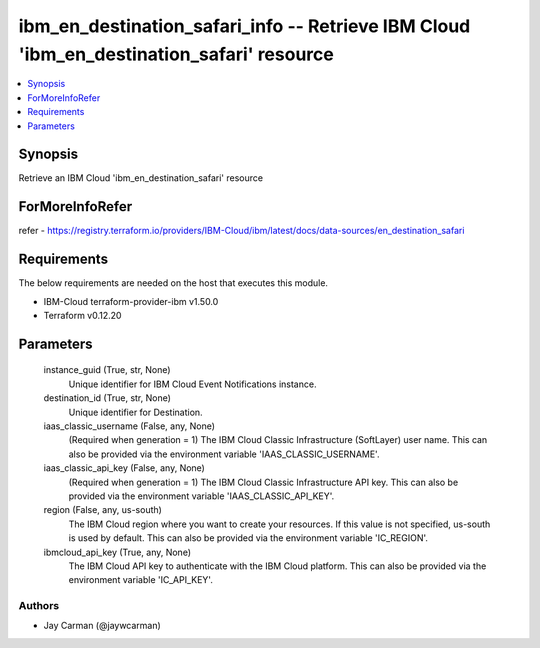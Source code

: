 
ibm_en_destination_safari_info -- Retrieve IBM Cloud 'ibm_en_destination_safari' resource
=========================================================================================

.. contents::
   :local:
   :depth: 1


Synopsis
--------

Retrieve an IBM Cloud 'ibm_en_destination_safari' resource


ForMoreInfoRefer
----------------
refer - https://registry.terraform.io/providers/IBM-Cloud/ibm/latest/docs/data-sources/en_destination_safari

Requirements
------------
The below requirements are needed on the host that executes this module.

- IBM-Cloud terraform-provider-ibm v1.50.0
- Terraform v0.12.20



Parameters
----------

  instance_guid (True, str, None)
    Unique identifier for IBM Cloud Event Notifications instance.


  destination_id (True, str, None)
    Unique identifier for Destination.


  iaas_classic_username (False, any, None)
    (Required when generation = 1) The IBM Cloud Classic Infrastructure (SoftLayer) user name. This can also be provided via the environment variable 'IAAS_CLASSIC_USERNAME'.


  iaas_classic_api_key (False, any, None)
    (Required when generation = 1) The IBM Cloud Classic Infrastructure API key. This can also be provided via the environment variable 'IAAS_CLASSIC_API_KEY'.


  region (False, any, us-south)
    The IBM Cloud region where you want to create your resources. If this value is not specified, us-south is used by default. This can also be provided via the environment variable 'IC_REGION'.


  ibmcloud_api_key (True, any, None)
    The IBM Cloud API key to authenticate with the IBM Cloud platform. This can also be provided via the environment variable 'IC_API_KEY'.













Authors
~~~~~~~

- Jay Carman (@jaywcarman)

